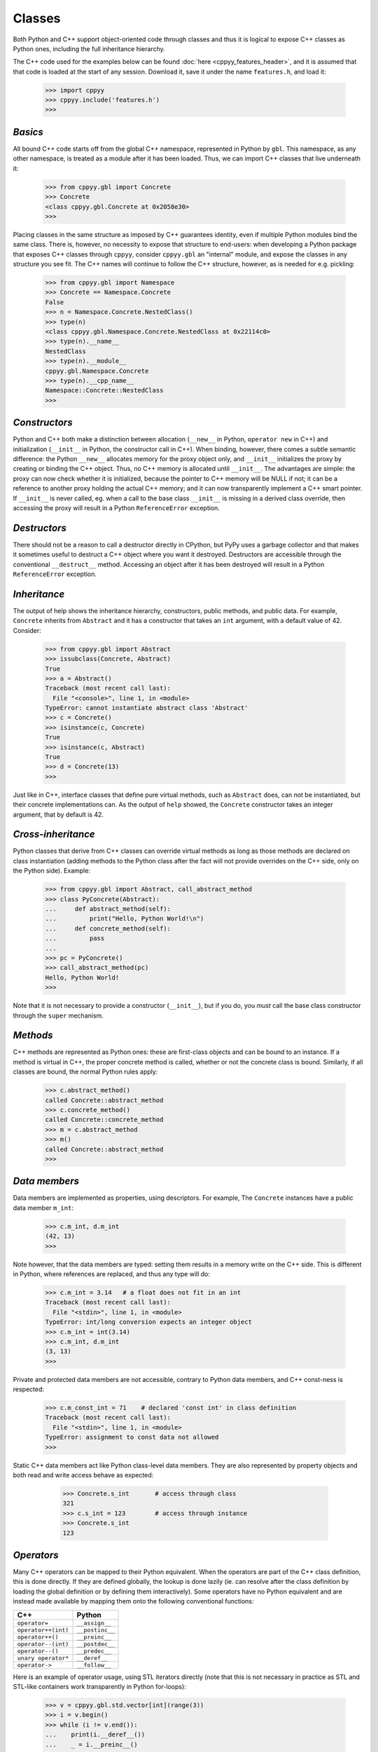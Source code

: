 .. _classes:


Classes
=======

Both Python and C++ support object-oriented code through classes and thus
it is logical to expose C++ classes as Python ones, including the full
inheritance hierarchy.

The C++ code used for the examples below can be found
:doc:`here <cppyy_features_header>`, and it is assumed that that code is
loaded at the start of any session.
Download it, save it under the name ``features.h``, and load it:

  .. code-block:: python

    >>> import cppyy
    >>> cppyy.include('features.h')
    >>>


`Basics`
--------

All bound C++ code starts off from the global C++ namespace, represented in
Python by ``gbl``.
This namespace, as any other namespace, is treated as a module after it has
been loaded.
Thus, we can import C++ classes that live underneath it:

  .. code-block:: python

    >>> from cppyy.gbl import Concrete
    >>> Concrete
    <class cppyy.gbl.Concrete at 0x2058e30>
    >>>

Placing classes in the same structure as imposed by C++ guarantees identity,
even if multiple Python modules bind the same class.
There is, however, no necessity to expose that structure to end-users: when
developing a Python package that exposes C++ classes through ``cppyy``,
consider ``cppyy.gbl`` an "internal" module, and expose the classes in any
structure you see fit.
The C++ names will continue to follow the C++ structure, however, as is needed
for e.g. pickling:

  .. code-block:: python

    >>> from cppyy.gbl import Namespace
    >>> Concrete == Namespace.Concrete
    False
    >>> n = Namespace.Concrete.NestedClass()
    >>> type(n)
    <class cppyy.gbl.Namespace.Concrete.NestedClass at 0x22114c0>
    >>> type(n).__name__
    NestedClass
    >>> type(n).__module__
    cppyy.gbl.Namespace.Concrete
    >>> type(n).__cpp_name__
    Namespace::Concrete::NestedClass
    >>>


`Constructors`
--------------

Python and C++ both make a distinction between allocation (``__new__`` in
Python, ``operator new`` in C++) and initialization (``__init__`` in Python,
the constructor call in C++).
When binding, however, there comes a subtle semantic difference: the Python
``__new__`` allocates memory for the proxy object only, and ``__init__``
initializes the proxy by creating or binding the C++ object.
Thus, no C++ memory is allocated until ``__init__``.
The advantages are simple: the proxy can now check whether it is initialized,
because the pointer to C++ memory will be NULL if not; it can be a reference
to another proxy holding the actual C++ memory; and it can now transparently
implement a C++ smart pointer.
If ``__init__`` is never called, eg. when a call to the base class
``__init__`` is missing in a derived class override, then accessing the proxy
will result in a Python ``ReferenceError`` exception.


`Destructors`
-------------

There should not be a reason to call a destructor directly in CPython, but
PyPy uses a garbage collector and that makes it sometimes useful to destruct
a C++ object where you want it destroyed.
Destructors are accessible through the conventional ``__destruct__`` method.
Accessing an object after it has been destroyed will result in a Python
``ReferenceError`` exception.


`Inheritance`
-------------

The output of help shows the inheritance hierarchy, constructors, public
methods, and public data.
For example, ``Concrete`` inherits from ``Abstract`` and it has
a constructor that takes an ``int`` argument, with a default value of 42.
Consider:

  .. code-block:: python

    >>> from cppyy.gbl import Abstract
    >>> issubclass(Concrete, Abstract)
    True
    >>> a = Abstract()
    Traceback (most recent call last):
      File "<console>", line 1, in <module>
    TypeError: cannot instantiate abstract class 'Abstract'
    >>> c = Concrete()
    >>> isinstance(c, Concrete)
    True
    >>> isinstance(c, Abstract)
    True
    >>> d = Concrete(13)
    >>>

Just like in C++, interface classes that define pure virtual methods, such
as ``Abstract`` does, can not be instantiated, but their concrete
implementations can.
As the output of ``help`` showed, the ``Concrete`` constructor takes
an integer argument, that by default is 42.


`Cross-inheritance`
-------------------

Python classes that derive from C++ classes can override virtual methods as
long as those methods are declared on class instantiation (adding methods to
the Python class after the fact will not provide overrides on the C++ side,
only on the Python side).
Example:

  .. code-block:: python

    >>> from cppyy.gbl import Abstract, call_abstract_method
    >>> class PyConcrete(Abstract):
    ...     def abstract_method(self):
    ...         print("Hello, Python World!\n")
    ...     def concrete_method(self):
    ...         pass
    ...
    >>> pc = PyConcrete()
    >>> call_abstract_method(pc)
    Hello, Python World!
    >>>

Note that it is not necessary to provide a constructor (``__init__``), but
if you do, you *must* call the base class constructor through the ``super``
mechanism.


 .. _sec-methods-label:

`Methods`
---------

C++ methods are represented as Python ones: these are first-class objects and
can be bound to an instance.
If a method is virtual in C++, the proper concrete method is called, whether
or not the concrete class is bound.
Similarly, if all classes are bound, the normal Python rules apply:

  .. code-block:: python

    >>> c.abstract_method()
    called Concrete::abstract_method
    >>> c.concrete_method()
    called Concrete::concrete_method
    >>> m = c.abstract_method
    >>> m()
    called Concrete::abstract_method
    >>>


`Data members`
--------------

Data members are implemented as properties, using descriptors.
For example, The ``Concrete`` instances have a public data member ``m_int``:

  .. code-block:: python

    >>> c.m_int, d.m_int
    (42, 13)
    >>>

Note however, that the data members are typed: setting them results in a
memory write on the C++ side.
This is different in Python, where references are replaced, and thus any
type will do:

  .. code-block:: python

    >>> c.m_int = 3.14   # a float does not fit in an int
    Traceback (most recent call last):
      File "<stdin>", line 1, in <module>
    TypeError: int/long conversion expects an integer object
    >>> c.m_int = int(3.14)
    >>> c.m_int, d.m_int
    (3, 13)
    >>>

Private and protected data members are not accessible, contrary to Python
data members, and C++ const-ness is respected:

  .. code-block:: python

    >>> c.m_const_int = 71    # declared 'const int' in class definition
    Traceback (most recent call last):
      File "<stdin>", line 1, in <module>
    TypeError: assignment to const data not allowed
    >>>

Static C++ data members act like Python class-level data members.
They are also represented by property objects and both read and write access
behave as expected:

  .. code-block:: python

    >>> Concrete.s_int       # access through class
    321
    >>> c.s_int = 123        # access through instance
    >>> Concrete.s_int
    123


 .. _sec-operators-label:

`Operators`
-----------

Many C++ operators can be mapped to their Python equivalent.
When the operators are part of the C++ class definition, this is done
directly.
If they are defined globally, the lookup is done lazily (ie. can resolve
after the class definition by loading the global definition or by defining
them interactively).
Some operators have no Python equivalent and are instead made available by
mapping them onto the following conventional functions:

===================  ===================
C++                  Python
===================  ===================
``operator=``        ``__assign__``
``operator++(int)``  ``__postinc__``
``operator++()``     ``__preinc__``
``operator--(int)``  ``__postdec__``
``operator--()``     ``__predec__``
``unary operator*``  ``__deref__``
``operator->``       ``__follow__``
===================  ===================

Here is an example of operator usage, using STL iterators directly (note that
this is not necessary in practice as STL and STL-like containers work
transparently in Python for-loops):

  .. code-block:: python

    >>> v = cppyy.gbl.std.vector[int](range(3))
    >>> i = v.begin()
    >>> while (i != v.end()):
    ...    print(i.__deref__())
    ...    _ = i.__preinc__()
    ...
    0
    1
    2
    >>>


`Templates`
-----------

Templated classes are instantiated using square brackets.
(For backwards compatibility reasons, parentheses work as well.)
The instantiation of a templated class yields a class, which can then
be used to create instances.

Templated classes need not pre-exist in the bound code, just their
declaration needs to be available.
This is true for e.g. all of STL:

  .. code-block:: python

    >>> cppyy.gbl.std.vector                # template metatype
    <cppyy.Template 'std::vector' object at 0x7fffed2674d0>
    >>> cppyy.gbl.std.vector(int)           # instantiates template -> class
    <class cppyy.gbl.std.vector<int> at 0x1532190>
    cppyy.gbl.std.vector[int]()             # instantiates class -> object
    <cppyy.gbl.std.vector<int> object at 0x2341ec0>
    >>>

The template arguments may be actual types or their names as a string,
whichever is more convenient.
Thus, the following are equivalent:

  .. code-block:: python

     >>> from cppyy.gbl.std import vector
     >>> type1 = vector[Concrete]
     >>> type2 = vector['Concrete']
     >>> type1 == type2
     True
     >>>


`Typedefs`
----------

Typedefs are simple python references to the actual classes to which
they refer.

  .. code-block:: python

    >>> from cppyy.gbl import Concrete_t
    >>> Concrete is Concrete_t
    True
    >>>

